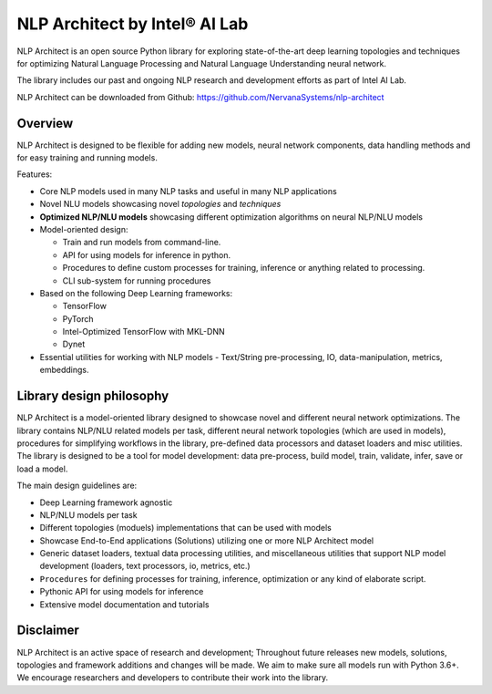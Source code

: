 .. ---------------------------------------------------------------------------
.. Copyright 2017-2018 Intel Corporation
..
.. Licensed under the Apache License, Version 2.0 (the "License");
.. you may not use this file except in compliance with the License.
.. You may obtain a copy of the License at
..
..      http://www.apache.org/licenses/LICENSE-2.0
..
.. Unless required by applicable law or agreed to in writing, software
.. distributed under the License is distributed on an "AS IS" BASIS,
.. WITHOUT WARRANTIES OR CONDITIONS OF ANY KIND, either express or implied.
.. See the License for the specific language governing permissions and
.. limitations under the License.
.. ---------------------------------------------------------------------------

==============================
NLP Architect by Intel® AI Lab
==============================

NLP Architect is an open source Python library for exploring state-of-the-art deep learning topologies and techniques for optimizing Natural Language Processing and Natural Language Understanding neural network.

The library includes our past and ongoing NLP research and development efforts as part of Intel AI Lab.

NLP Architect can be downloaded from Github: https://github.com/NervanaSystems/nlp-architect

Overview
========

NLP Architect is designed to be flexible for adding new models, neural network components, data handling methods and for easy training and running models.

Features:

* Core NLP models used in many NLP tasks and useful in many NLP applications
* Novel NLU models showcasing novel *topologies* and *techniques*
* **Optimized NLP/NLU models** showcasing different optimization algorithms on neural NLP/NLU models
* Model-oriented design:

  * Train and run models from command-line.
  * API for using models for inference in python.
  * Procedures to define custom processes for training, inference or anything related to processing.
  * CLI sub-system for running procedures
  
* Based on the following Deep Learning frameworks:

  * TensorFlow
  * PyTorch
  * Intel-Optimized TensorFlow with MKL-DNN
  * Dynet

* Essential utilities for working with NLP models - Text/String pre-processing, IO, data-manipulation, metrics, embeddings.


Library design philosophy
=========================

NLP Architect is a model-oriented library designed to showcase novel and different neural network optimizations. The library contains NLP/NLU related models per task, different neural network topologies (which are used in models), procedures for simplifying workflows in the library, pre-defined data processors and dataset loaders and misc utilities. The library is designed to be a tool for model development: data pre-process, build model, train, validate, infer, save or load a model.

The main design guidelines are:

* Deep Learning framework agnostic
* NLP/NLU models per task
* Different topologies (moduels) implementations that can be used with models
* Showcase End-to-End applications (Solutions) utilizing one or more NLP Architect model
* Generic dataset loaders, textual data processing utilities, and miscellaneous utilities that support NLP model development (loaders, text processors, io, metrics, etc.)
* ``Procedures`` for defining processes for training, inference, optimization or any kind of elaborate script.
* Pythonic API for using models for inference
* Extensive model documentation and tutorials

Disclaimer
==========

NLP Architect is an active space of research and development; Throughout future releases new models, solutions, topologies and framework additions and changes will be made. We aim to make sure all models run with Python 3.6+. We encourage researchers and developers to contribute their work into the library.

.. _Tensorflow: https://www.tensorflow.org/
.. _Intel-Optimized TensorFlow: https://software.intel.com/en-us/articles/intel-optimized-tensorflow-wheel-now-available
.. _Dynet: https://dynet.readthedocs.io/en/latest/
